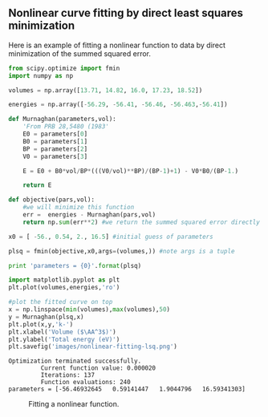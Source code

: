 ** Nonlinear curve fitting by direct least squares minimization
   :PROPERTIES:
   :categories: data analysis
   :date:     2013/02/18 09:00:00
   :updated:  2013/02/27 14:40:50
   :END:
Here is an example of fitting a nonlinear function to data by direct minimization of the summed squared error. 
#+BEGIN_SRC python :results output :exports both
from scipy.optimize import fmin
import numpy as np

volumes = np.array([13.71, 14.82, 16.0, 17.23, 18.52])

energies = np.array([-56.29, -56.41, -56.46, -56.463,-56.41])

def Murnaghan(parameters,vol):
    'From PRB 28,5480 (1983'
    E0 = parameters[0]
    B0 = parameters[1]
    BP = parameters[2]
    V0 = parameters[3]

    E = E0 + B0*vol/BP*(((V0/vol)**BP)/(BP-1)+1) - V0*B0/(BP-1.)

    return E

def objective(pars,vol):
    #we will minimize this function
    err =  energies - Murnaghan(pars,vol)
    return np.sum(err**2) #we return the summed squared error directly

x0 = [ -56., 0.54, 2., 16.5] #initial guess of parameters

plsq = fmin(objective,x0,args=(volumes,)) #note args is a tuple

print 'parameters = {0}'.format(plsq)

import matplotlib.pyplot as plt
plt.plot(volumes,energies,'ro')

#plot the fitted curve on top
x = np.linspace(min(volumes),max(volumes),50)
y = Murnaghan(plsq,x)
plt.plot(x,y,'k-')
plt.xlabel('Volume ($\AA^3$)')
plt.ylabel('Total energy (eV)')
plt.savefig('images/nonlinear-fitting-lsq.png')
#+END_SRC

#+RESULTS:
: Optimization terminated successfully.
:          Current function value: 0.000020
:          Iterations: 137
:          Function evaluations: 240
: parameters = [-56.46932645   0.59141447   1.9044796   16.59341303]

#+caption: Fitting a nonlinear function.
[[./images/nonlinear-fitting-lsq.png]]
